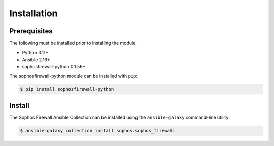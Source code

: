 .. _ansible_collections.sophos.sophos_firewall.docsite.installation:

Installation
============
  
Prerequisites
-------------
The following must be installed prior to installing the module:

* Python 3.11+
* Ansible 2.16+
* sophosfirewall-python 0.1.56+
  
The sophosfirewall-python module can be installed with ``pip``:
  
.. code-block:: bash

    $ pip install sophosfirewall-python

Install
-------
The Sophos Firewall Ansible Collection can be installed using the ``ansible-galaxy`` command-line utility:
  
.. code-block:: bash

    $ ansible-galaxy collection install sophos.sophos_firewall



